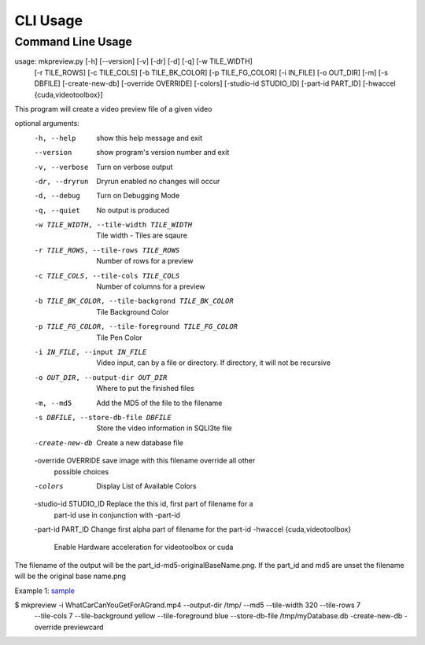 =========
CLI Usage
=========

Command Line Usage
---------------------------

usage: mkpreview.py [-h] [--version] [-v] [-dr] [-d] [-q] [-w TILE_WIDTH]
                    [-r TILE_ROWS] [-c TILE_COLS] [-b TILE_BK_COLOR]
                    [-p TILE_FG_COLOR] [-i IN_FILE] [-o OUT_DIR] [-m]
                    [-s DBFILE] [-create-new-db] [-override OVERRIDE]
                    [-colors] [-studio-id STUDIO_ID] [-part-id PART_ID]
                    [-hwaccel {cuda,videotoolbox}]

This program will create a video preview file of a given video

optional arguments:
  -h, --help            show this help message and exit
  --version             show program's version number and exit
  -v, --verbose         Turn on verbose output
  -dr, --dryrun         Dryrun enabled no changes will occur
  -d, --debug           Turn on Debugging Mode
  -q, --quiet           No output is produced
  -w TILE_WIDTH, --tile-width TILE_WIDTH
                        Tile width - Tiles are sqaure
  -r TILE_ROWS, --tile-rows TILE_ROWS
                        Number of rows for a preview
  -c TILE_COLS, --tile-cols TILE_COLS
                        Number of columns for a preview
  -b TILE_BK_COLOR, --tile-backgrond TILE_BK_COLOR
                        Tile Background Color
  -p TILE_FG_COLOR, --tile-foreground TILE_FG_COLOR
                        Tile Pen Color
  -i IN_FILE, --input IN_FILE
                        Video input, can by a file or directory. If directory,
                        it will not be recursive
  -o OUT_DIR, --output-dir OUT_DIR
                        Where to put the finished files
  -m, --md5             Add the MD5 of the file to the filename
  -s DBFILE, --store-db-file DBFILE
                        Store the video information in SQLI3te file
  -create-new-db        Create a new database file
  -override OVERRIDE    save image with this filename override all other
                        possible choices
  -colors               Display List of Available Colors
  -studio-id STUDIO_ID  Replace the this id, first part of filename for a
                        part-id use in conjunction with -part-id
  -part-id PART_ID      Change first alpha part of filename for the part-id
  -hwaccel {cuda,videotoolbox}
                        Enable Hardware acceleration for videotoolbox or cuda

The filename of the output will be the part_id-md5-originalBaseName.png. If
the part_id and md5 are unset the filename will be the original base name.png

Example 1: `sample`_
    .. image:: http://commondatastorage.googleapis.com/gtv-videos-bucket/sample/images/WhatCarCanYouGetForAGrand.jpg
    .. :scale: 50 %
    .. :alt: WhatCarCanYouGetForAGrand
.. _sample: http://commondatastorage.googleapis.com/gtv-videos-bucket/sample/WhatCarCanYouGetForAGrand.mp4

$ mkpreview -i WhatCarCanYouGetForAGrand.mp4 --output-dir /tmp/ --md5 --tile-width 320 --tile-rows 7 \
        --tile-cols 7 --tile-background yellow \
        --tile-foreground blue \
        --store-db-file /tmp/myDatabase.db \
        -create-new-db -override previewcard

